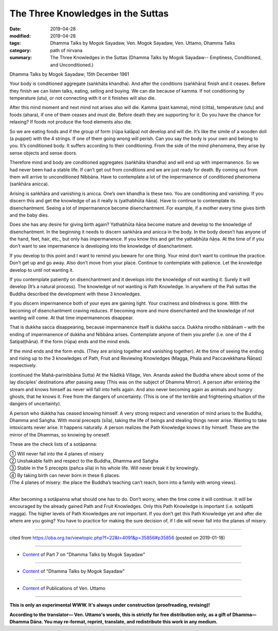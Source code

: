 ==========================================
The Three Knowledges in the Suttas
==========================================

:date: 2019-04-28
:modified: 2019-04-28
:tags: Dhamma Talks by Mogok Sayadaw, Ven. Mogok Sayadaw, Ven. Uttamo, Dhamma Talks
:category: path of nirvana
:summary: The Three Knowledges in the Suttas (Dhamma Talks by Mogok Sayadaw-- Emptiness, Conditioned, and Unconditioned.)

Dhamma Talks by Mogok Sayadaw; 15th December 1961

Your body is conditioned aggregate (saṅkhāta khandha). And after the conditions (saṅkhāra) finish and it ceases. Before they finish we can listen talks, eating, selling and buying. We can die because of kamma. If not conditioning by temperature (utu), or not connecting with it or it finishes will also die. 

After this mind moment and next mind not arises also will die. Kamma (past kamma), mind (citta), temperature (utu) and foods (ahara), if one of them ceases and must die. Before death they are supporting for it. Do you have the chance for relaxing? If foods not produce the food elements also die. 

So we are eating foods and if the group of form (rūpa kalāpa) not develop and will die. It’s like the simile of a wooden doll (a puppet) with the 4 strings. If one of them going wrong will perish. Can you say the body is your own and belong to you. It’s conditioned body. It suffers according to their conditioning. From the side of the mind phenomena, they arise by sense objects and sense doors. 

Therefore mind and body are conditioned aggregates (saṅkhāta khandha) and will end up with impermanence. So we had never been had a stable life. If can’t get out from conditions and we are just ready for death. By coming out from them will arrive to unconditioned Nibbāna. Have to contemplate a lot of the impermanence of conditioned phenomena (saṅkhāra anicca). 

Arising is saṅkhāra and vanishing is anicca. One’s own khandha is these two. You are conditioning and vanishing. If you discern this and get the knowledge of as it really is (yathabhūta ñāṇa). Have to continue to contemplate its disenchantment. Seeing a lot of impermanence become disenchantment. For example, if a mother every time gives birth and the baby dies. 

Does she has any desire for giving birth again? Yathabhūta ñāṇa become mature and develop to the knowledge of disenchantment. In the beginning it needs to discern saṅkhāra and anicca in the body. In the body doesn’t has anyone of the hand, feet, hair, etc., but only has impermanence. If you know this and get the yathabhūta ñāṇa. At the time of if you don’t want to see impermanence is developing into the knowledge of disenchantment.

If you develop to this point and I want to remind you beware for one thing. Your mind don’t want to continue the practice. Don’t get up and go away. Also don’t move from your place. Continue to contemplate with patience. Let the knowledge develop to until not wanting it. 

If you contemplate patiently on disenchantment and it develops into the knowledge of not wanting it. Surely it will develop (It’s a natural process). The knowledge of not wanting is Path Knowledge. In anywhere of the Pali suttas the Buddha described the development with these 3 knowledges.

If you discern impermanence both of your eyes are gaining light. Your craziness and blindness is gone. With the becoming of disenchantment craving reduces. If becoming more and more disenchanted and the knowledge of not wanting will come. At that time impermanences disappear. 

That is dukkha sacca disappearing, because impermanence itself is dukkha sacca. Dukkha nirodho nibbānaṁ – with the ending of impermanence of dukkha and Nibbāna arises. Contemplate anyone of them you prefer (i.e. one of the 4 Satipaṭṭhāna). If the form (rūpa) ends and the mind ends. 

If the mind ends and the form ends. (They are arising together and vanishing together). At the time of seeing the ending and rising up to the 3 knowledges of Path, Fruit and Reviewing Knowledges (Magga, Phala and Paccavekkhana Ñāṇas) respectively. 

(continued the Mahā-parinibbāna Sutta) At the Nādikā Village, Ven. Ananda asked the Buddha where about some of the lay disciples’ destinations after passing away (This was on the subject of Dhamma Mirror). A person after entering the stream and knows himself as never will fall into hells again. And also never becoming again as animals and hungry ghosts, that he knows it. Free from the dangers of uncertainty. (This is one of the terrible and frightening situation of the dangers of uncertainty). 

A person who dukkha has ceased knowing himself. A very strong respect and veneration of mind arises to the Buddha, Dhamma and Saṅgha. With moral precepts (sīla), taking the life of beings and stealing things never arise. Wanting to take intoxicants never arise. It happens naturally. A person realizes the Path Knowledge knows it by himself. These are the mirror of the Dhammas, so knowing by oneself. 

These are the check lists of a sotāpanna: 

| ① Will never fall into the 4 planes of misery 
| ② Unshakable faith and respect to the Buddha, Dhamma and Saṅgha 
| ③ Stable in the 5 precepts (pañca sīla) in his whole life. Will never break it by knowingly. 
| ④ By taking birth can never born in these 6 places. 
| (The 4 planes of misery: the place the Buddha’s teaching can’t reach, born into a family with wrong views).
| 

After becoming a sotāpanna what should one has to do. Don’t worry, when the time come it will continue. It will be encouraged by the already gained Path and Fruit Knowledges. Only this Path Knowledge is important (i.e. sotāpatti magga). The higher levels of Path Knowledges are not important. If you don’t get this Path Knowledge yet and after die where are you going? You have to practice for making the sure decision of, if I die will never fall into the planes of misery.

------

cited from https://oba.org.tw/viewtopic.php?f=22&t=4091&p=35856#p35856 (posted on 2019-01-18)

------

- `Content <{filename}pt07-content-of-part07%zh.rst>`__ of Part 7 on "Dhamma Talks by Mogok Sayadaw"

------

- `Content <{filename}content-of-dhamma-talks-by-mogok-sayadaw%zh.rst>`__ of "Dhamma Talks by Mogok Sayadaw"

------

- `Content <{filename}../publication-of-ven-uttamo%zh.rst>`__ of Publications of Ven. Uttamo

------

**This is only an experimental WWW. It's always under construction (proofreading, revising)!**

**According to the translator— Ven. Uttamo's words, this is strictly for free distribution only, as a gift of Dhamma—Dhamma Dāna. You may re-format, reprint, translate, and redistribute this work in any medium.**

..
  2019-04-25  create rst; post on 04-28